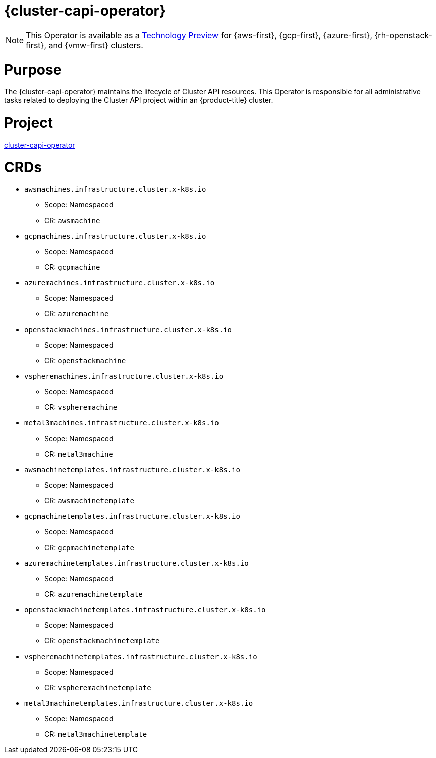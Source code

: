 // Module included in the following assemblies:
//
// * operators/operator-reference.adoc

[id="cluster-capi-operator_{context}"]
= {cluster-capi-operator}

[NOTE]
====
This Operator is available as a link:https://access.redhat.com/support/offerings/techpreview[Technology Preview] for {aws-first}, {gcp-first}, {azure-first}, {rh-openstack-first}, and {vmw-first} clusters.
====

[discrete]
= Purpose

The {cluster-capi-operator} maintains the lifecycle of Cluster API resources. This Operator is responsible for all administrative tasks related to deploying the Cluster API project within an {product-title} cluster.

[discrete]
= Project

link:https://github.com/openshift/cluster-capi-operator[cluster-capi-operator]

[discrete]
= CRDs

* `awsmachines.infrastructure.cluster.x-k8s.io`
** Scope: Namespaced
** CR: `awsmachine`

*  `gcpmachines.infrastructure.cluster.x-k8s.io`
** Scope: Namespaced
** CR: `gcpmachine`

*  `azuremachines.infrastructure.cluster.x-k8s.io`
** Scope: Namespaced
** CR: `azuremachine`

*  `openstackmachines.infrastructure.cluster.x-k8s.io`
** Scope: Namespaced
** CR: `openstackmachine`

*  `vspheremachines.infrastructure.cluster.x-k8s.io`
** Scope: Namespaced
** CR: `vspheremachine`

*  `metal3machines.infrastructure.cluster.x-k8s.io`
** Scope: Namespaced
** CR: `metal3machine`

* `awsmachinetemplates.infrastructure.cluster.x-k8s.io`
** Scope: Namespaced
** CR: `awsmachinetemplate`

*  `gcpmachinetemplates.infrastructure.cluster.x-k8s.io`
** Scope: Namespaced
** CR: `gcpmachinetemplate`

*  `azuremachinetemplates.infrastructure.cluster.x-k8s.io`
** Scope: Namespaced
** CR: `azuremachinetemplate`

*  `openstackmachinetemplates.infrastructure.cluster.x-k8s.io`
** Scope: Namespaced
** CR: `openstackmachinetemplate`

*  `vspheremachinetemplates.infrastructure.cluster.x-k8s.io`
** Scope: Namespaced
** CR: `vspheremachinetemplate`

*  `metal3machinetemplates.infrastructure.cluster.x-k8s.io`
** Scope: Namespaced
** CR: `metal3machinetemplate`